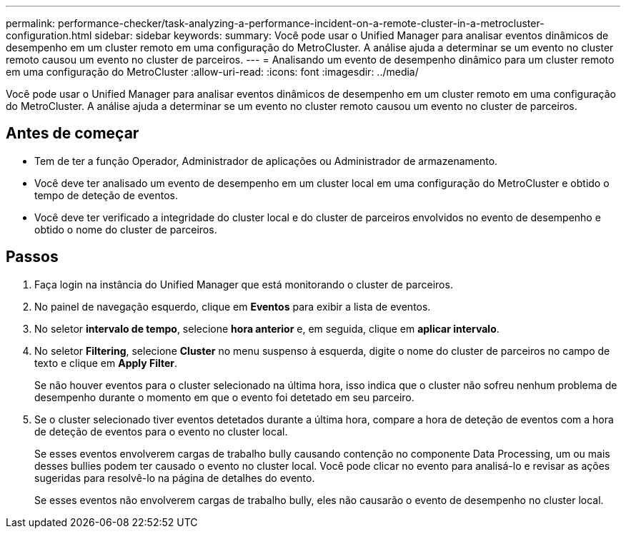 ---
permalink: performance-checker/task-analyzing-a-performance-incident-on-a-remote-cluster-in-a-metrocluster-configuration.html 
sidebar: sidebar 
keywords:  
summary: Você pode usar o Unified Manager para analisar eventos dinâmicos de desempenho em um cluster remoto em uma configuração do MetroCluster. A análise ajuda a determinar se um evento no cluster remoto causou um evento no cluster de parceiros. 
---
= Analisando um evento de desempenho dinâmico para um cluster remoto em uma configuração do MetroCluster
:allow-uri-read: 
:icons: font
:imagesdir: ../media/


[role="lead"]
Você pode usar o Unified Manager para analisar eventos dinâmicos de desempenho em um cluster remoto em uma configuração do MetroCluster. A análise ajuda a determinar se um evento no cluster remoto causou um evento no cluster de parceiros.



== Antes de começar

* Tem de ter a função Operador, Administrador de aplicações ou Administrador de armazenamento.
* Você deve ter analisado um evento de desempenho em um cluster local em uma configuração do MetroCluster e obtido o tempo de deteção de eventos.
* Você deve ter verificado a integridade do cluster local e do cluster de parceiros envolvidos no evento de desempenho e obtido o nome do cluster de parceiros.




== Passos

. Faça login na instância do Unified Manager que está monitorando o cluster de parceiros.
. No painel de navegação esquerdo, clique em *Eventos* para exibir a lista de eventos.
. No seletor *intervalo de tempo*, selecione *hora anterior* e, em seguida, clique em *aplicar intervalo*.
. No seletor *Filtering*, selecione *Cluster* no menu suspenso à esquerda, digite o nome do cluster de parceiros no campo de texto e clique em *Apply Filter*.
+
Se não houver eventos para o cluster selecionado na última hora, isso indica que o cluster não sofreu nenhum problema de desempenho durante o momento em que o evento foi detetado em seu parceiro.

. Se o cluster selecionado tiver eventos detetados durante a última hora, compare a hora de deteção de eventos com a hora de deteção de eventos para o evento no cluster local.
+
Se esses eventos envolverem cargas de trabalho bully causando contenção no componente Data Processing, um ou mais desses bullies podem ter causado o evento no cluster local. Você pode clicar no evento para analisá-lo e revisar as ações sugeridas para resolvê-lo na página de detalhes do evento.

+
Se esses eventos não envolverem cargas de trabalho bully, eles não causarão o evento de desempenho no cluster local.


